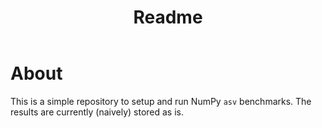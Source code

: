 #+title: Readme

* About

This is a simple repository to setup and run NumPy ~asv~ benchmarks. The results
are currently (naively) stored as is.
